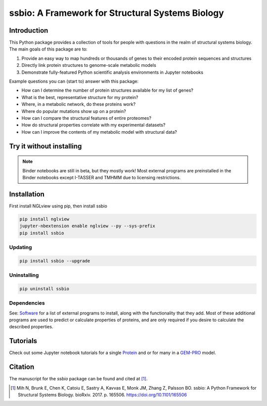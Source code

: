 *************************************************
ssbio: A Framework for Structural Systems Biology
*************************************************


Introduction
============

This Python package provides a collection of tools for people with questions in the realm of structural systems biology. The main goals of this package are to:

#. Provide an easy way to map hundreds or thousands of genes to their encoded protein sequences and structures
#. Directly link protein structures to genome-scale metabolic models
#. Demonstrate fully-featured Python scientific analysis environments in Jupyter notebooks

Example questions you can (start to) answer with this package:

- How can I determine the number of protein structures available for my list of genes?
- What is the best, representative structure for my protein?
- Where, in a metabolic network, do these proteins work?
- Where do popular mutations show up on a protein?
- How can I compare the structural features of entire proteomes?
- How do structural properties correlate with my experimental datasets?
- How can I improve the contents of my metabolic model with structural data?


Try it without installing
=========================

.. image:: https://mybinder.org/badge.svg
    :target: https://mybinder.org/v2/gh/SBRG/ssbio/master

.. note:: Binder notebooks are still in beta, but they mostly work! Most external programs are preinstalled in the Binder notebooks except I-TASSER and TMHMM due to licensing restrictions.


Installation
============

First install NGLview using pip, then install ssbio

.. code-block:: console

    pip install nglview
    jupyter-nbextension enable nglview --py --sys-prefix
    pip install ssbio

Updating
--------

.. code-block:: console

    pip install ssbio --upgrade

Uninstalling
------------

.. code-block:: console

    pip uninstall ssbio

Dependencies
------------

See: Software_ for a list of external programs to install, along with the functionality that they add. Most of these additional programs are used to predict or calculate properties of proteins, and are only required if you desire to calculate the described properties.


Tutorials
=========

Check out some Jupyter notebook tutorials for a single Protein_ and or for many in a GEM-PRO_ model.


Citation
========

The manuscript for the *ssbio* package can be found and cited at [1]_.

.. [1] Mih N, Brunk E, Chen K, Catoiu E, Sastry A, Kavvas E, Monk JM, Zhang Z, Palsson BO. ssbio: A Python Framework for Structural Systems Biology. bioRxiv. 2017. p. 165506. https://doi.org/10.1101/165506


.. Links
.. _Protein: http://ssbio.readthedocs.io/en/latest/protein.html
.. _GEM-PRO: http://ssbio.readthedocs.io/en/latest/gempro.html
.. _Software: http://ssbio.readthedocs.io/en/latest/software.html